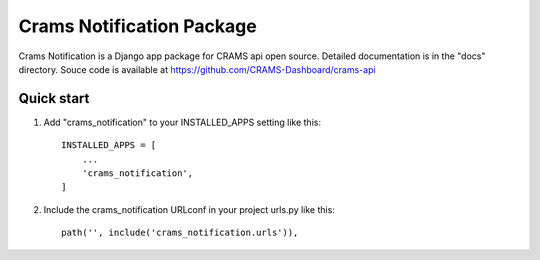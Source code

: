 Crams Notification Package
===========================

Crams Notification is a Django app package for CRAMS api open source. Detailed documentation is in the "docs" directory.
Souce code is available at https://github.com/CRAMS-Dashboard/crams-api

Quick start
-----------

1. Add "crams_notification" to your INSTALLED_APPS setting like this::

    INSTALLED_APPS = [
        ...
        'crams_notification',
    ]

2. Include the crams_notification URLconf in your project urls.py like this::

    path('', include('crams_notification.urls')),
